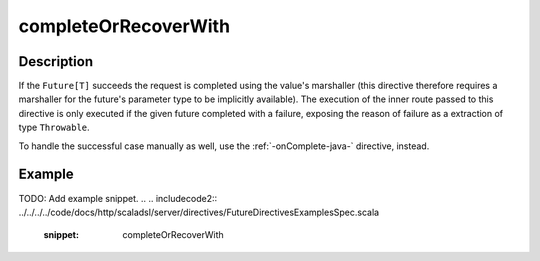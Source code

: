 .. _-completeOrRecoverWith-java-:

completeOrRecoverWith
=====================

Description
-----------
If the ``Future[T]`` succeeds the request is completed using the value's marshaller (this directive therefore
requires a marshaller for the future's parameter type to be implicitly available). The execution of the inner
route passed to this directive is only executed if the given future completed with a failure,
exposing the reason of failure as a extraction of type ``Throwable``.

To handle the successful case manually as well, use the :ref:`-onComplete-java-` directive, instead.

Example
-------
TODO: Add example snippet.
.. 
.. includecode2:: ../../../../code/docs/http/scaladsl/server/directives/FutureDirectivesExamplesSpec.scala
   :snippet: completeOrRecoverWith
